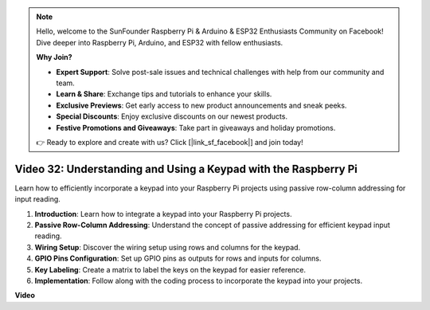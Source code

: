 .. note::

    Hello, welcome to the SunFounder Raspberry Pi & Arduino & ESP32 Enthusiasts Community on Facebook! Dive deeper into Raspberry Pi, Arduino, and ESP32 with fellow enthusiasts.

    **Why Join?**

    - **Expert Support**: Solve post-sale issues and technical challenges with help from our community and team.
    - **Learn & Share**: Exchange tips and tutorials to enhance your skills.
    - **Exclusive Previews**: Get early access to new product announcements and sneak peeks.
    - **Special Discounts**: Enjoy exclusive discounts on our newest products.
    - **Festive Promotions and Giveaways**: Take part in giveaways and holiday promotions.

    👉 Ready to explore and create with us? Click [|link_sf_facebook|] and join today!

Video 32: Understanding and Using a Keypad with the Raspberry Pi
=======================================================================================

Learn how to efficiently incorporate a keypad into your Raspberry Pi projects using passive row-column addressing for input reading.

1. **Introduction**: Learn how to integrate a keypad into your Raspberry Pi projects.
2. **Passive Row-Column Addressing**: Understand the concept of passive addressing for efficient keypad input reading.
3. **Wiring Setup**: Discover the wiring setup using rows and columns for the keypad.
4. **GPIO Pins Configuration**: Set up GPIO pins as outputs for rows and inputs for columns.
5. **Key Labeling**: Create a matrix to label the keys on the keypad for easier reference.
6. **Implementation**: Follow along with the coding process to incorporate the keypad into your projects.


**Video**

.. raw:: html

    <iframe width="700" height="500" src="https://www.youtube.com/embed/wuCABxky94g?si=j9nJ7bov1DhMgVxg" title="YouTube video player" frameborder="0" allow="accelerometer; autoplay; clipboard-write; encrypted-media; gyroscope; picture-in-picture; web-share" allowfullscreen></iframe>

